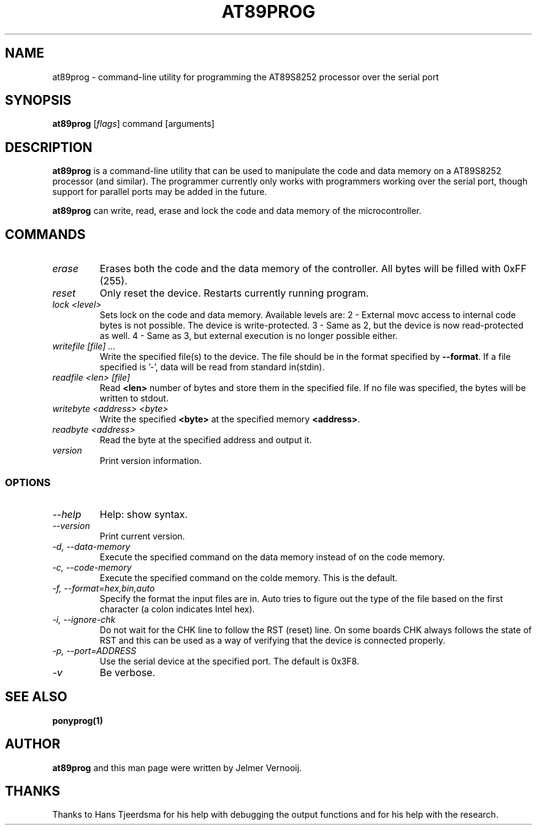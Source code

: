 .TH AT89PROG 1 "4 August 2003"
.SH NAME
at89prog \- command-line utility for programming the AT89S8252 processor 
over the serial port
.SH SYNOPSIS
\fBat89prog\fP [\fIflags\fP] command [arguments]

.SH DESCRIPTION
\fBat89prog\fP is a command-line utility that can be used to manipulate 
the code and data memory on a AT89S8252 processor (and similar).
The programmer currently only works with programmers working over 
the serial port, though support for parallel ports may be added in the future.

\fBat89prog\fP can write, read, erase and lock the code and data memory of the 
microcontroller.

.SH COMMANDS

.TP
\fIerase\fP
Erases both the code and the data memory of the controller. All bytes will
be filled with 0xFF (255).

.TP
\fIreset\fP
Only reset the device. Restarts currently running program.

.TP
\fIlock <level>\fP
Sets lock on the code and data memory. Available levels are:
.BR
2 - External movc access to internal code bytes is not possible. The 
device is write-protected.
.BR
3 - Same as 2, but the device is now read-protected as well.
.BR
4 - Same as 3, but external execution is no longer possible either.

.TP
\fIwritefile [file] ...\fP
Write the specified file(s) to the device. The file should be in the format 
specified by \fB--format\fP. If a file specified is '-', data will be read 
from standard in(stdin).

.TP
\fIreadfile <len> [file]\fP
Read \fB<len>\fP number of bytes and store them in the specified file. If
no file was specified, the bytes will be written to stdout.

.TP
\fIwritebyte <address> <byte>\fP
Write the specified \fB<byte>\fP at the specified memory \fB<address>\fP.

.TP
\fIreadbyte <address>\fP
Read the byte at the specified address and output it.

.TP
\fIversion\fP
Print version information.

.SS OPTIONS
.TP
\fI--help\fP
Help: show syntax.
.TP
\fI--version\fP
Print current version.
.TP
\fI-d, --data-memory\fP
Execute the specified command on the data memory instead of on the code 
memory.
.TP
\fI-c, --code-memory\fP
Execute the specified command on the colde memory. This is the default.
.TP
\fI-f, --format=hex,bin,auto\fP
Specify the format the input files are in. Auto tries to figure out the type 
of the file based on the first character (a colon indicates Intel hex).
.TP
\fI-i, --ignore-chk\fP
Do not wait for the CHK line to follow the RST (reset) line. On some boards 
CHK always follows the state of RST and this can be used as a way of verifying 
that the device is connected properly.
.TP
\fI-p, --port=ADDRESS\fP
Use the serial device at the specified port. The default is 0x3F8.
.TP
\fI-v\fP
Be verbose.

.SH SEE ALSO
\fB
ponyprog(1)
\fP

.SH AUTHOR
\fBat89prog\fP and this man page were written by Jelmer Vernooij. 

.SH THANKS
Thanks to Hans Tjeerdsma for his help with debugging the output functions and 
for his help with the research.

